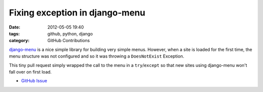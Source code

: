 Fixing exception in django-menu
###############################

:date: 2012-05-05 19:40
:tags: github, python, django
:category: GitHub Contributions

`django-menu <https://github.com/rossp/django-menu/>`_ is a nice simple library for building very simple menus. However, when a site is loaded for the first time, the menu structure was not configured and so it was throwing a ``DoesNotExist`` Exception.

This tiny pull request simply wrapped the call to the menu in a ``try``/``except`` so that new sites using django-menu won't fall over on first load.

* `GitHub Issue <https://github.com/rossp/django-menu/pull/5>`_
